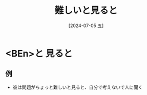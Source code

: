 :PROPERTIES:
:ID:       f0416d22-f0c6-450d-9825-61806a7e5ebd
:END:
#+title: 難しいと見ると
#+filetags: :日本語:
#+date: [2024-07-05 五]
#+last_modified: [2024-07-05 五 23:33]

* <BEn>と 見ると
** 例
- 彼は問題がちょっと難しいと見ると、自分で考えないで人に聞く

